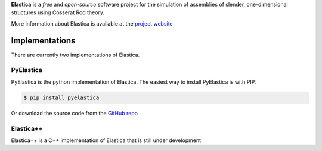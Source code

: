 
**Elastica** is a *free* and *open-source* software project for the simulation of assemblies of slender, one-dimensional structures using Cosserat Rod theory.

More information about Elastica is available at the `project website`_

Implementations
----------------
There are currently two implementations of Elastica. 

PyElastica
~~~~~~~~~~
.. image:: https://travis-ci.com/GazzolaLab/PyElastica.svg?branch=master
	:target: https://travis-ci.com/gazzolalab 
	:alt: Build_status

.. image:: https://codecov.io/gh/gazzolalab/PyElastica/branch/master/graph/badge.svg
	:target: https://codecov.io/gh/gazzolalab/PyElastica
	:alt: codecov
	
.. image:: https://readthedocs.org/projects/pyelastica/badge/?version=latest
	:target: https://pyelastica.readthedocs.io/en/latest/?badge=latest
	:alt: Documentation Status

PyElastica is the python implementation of Elastica. The easiest way to install PyElastica is with PIP: 

.. code:: console

    $ pip install pyelastica

Or download the source code from the `GitHub repo`_ 

Elastica++
~~~~~~~~~~
Elastica++ is a C++ implementation of Elastica that is still under development

.. _project website: https://cosseratrods.org
.. _GitHub repo: https://github.com/GazzolaLab/PyElastica
